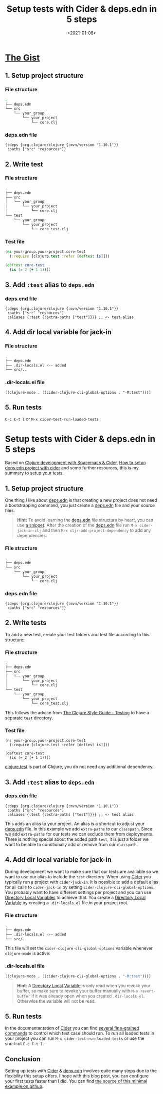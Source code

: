 #+TITLE: Setup tests with Cider & deps.edn in 5 steps
#+DATE: <2021-01-06>
#+CONTENT-TYPE: blog
* [[https://github.com/rollacaster/setup-tests-with-cider][The Gist]]
** 1. Setup  project structure
*** File structure
 #+BEGIN_SRC sh
   .
   ├── deps.edn
   └── src
       └── your_group
           └── your_project
               └── core.clj
 #+END_SRC
*** deps.edn file
#+BEGIN_SRC clojurescript
 {:deps {org.clojure/clojure {:mvn/version "1.10.1"}}
  :paths ["src" "resources"]}
 #+END_SRC
** 2. Write test
*** File structure
#+BEGIN_SRC sh
  .
  ├── deps.edn
  ├── src
  │   └── your_group
  │       └── your_project
  │           └── core.clj
  └── test
      └── your_group
          └── your_project
              └── core_test.clj
#+END_SRC
*** Test file
#+BEGIN_SRC clojure
  (ns your-group.your-project.core-test
    (:require [clojure.test :refer [deftest is]]))

  (deftest core-test
    (is (= 2 (+ 1 1))))
#+END_SRC
** 3. Add =:test= alias to =deps.edn= 
*** deps.end file
#+BEGIN_SRC clojurescript
  {:deps {org.clojure/clojure {:mvn/version "1.10.1"}}
   :paths ["src" "resources"]
   :aliases {:test {:extra-paths ["test"]}}} ;; <- test alias
#+END_SRC
** 4. Add dir local variable for jack-in
*** File structure
#+BEGIN_SRC sh
.
├── deps.edn
├── .dir-locals.el <-- added
└── src/..
#+END_SRC

*** .dir-locals.el file
#+BEGIN_SRC clojurescript
((clojure-mode . ((cider-clojure-cli-global-options . "-M:test"))))
#+END_SRC
** 5. Run tests
=C-c C-t l= or =M-x cider-test-run-loaded-tests=

* Setup tests with Cider & deps.edn in 5 steps
Based on [[https://practicalli.github.io/spacemacs/testing/unit-testing/cider-test-deps-edn-projects.html][Clojure development with Spacemacs & Cider]], [[https://clojureverse.org/t/how-to-setup-deps-edn-project-with-cider/6375][How to setup deps.edn project with cider]] and some further resources, this is my summary to setup your tests.
** 1. Setup  project structure
One thing I like about [[https://clojure.org/guides/deps_and_cli][deps.edn]] is that creating a new project does not need a bootstrapping command, you just create a [[https://clojure.org/guides/deps_and_cli][deps.edn]] file and your source files.

#+BEGIN_QUOTE
*Hint:* To avoid learning the [[https://clojure.org/guides/deps_and_cli][deps.edn]] file structure by heart, you can use [[https://github.com/rollacaster/.emacs.d/blob/master/snippets/clojure-mode/depsedn][a snippet]]. After the creation of the [[https://clojure.org/guides/deps_and_cli][deps.edn]] file run =M-x cider-jack-in-clj= and then =M-x cljr-add-project-dependency= to add any dependencies.
#+END_QUOTE
*** File structure
#+BEGIN_SRC sh
  .
  ├── deps.edn
  └── src
      └── your_group
          └── your_project
              └── core.clj
#+END_SRC
*** deps.edn file
#+BEGIN_SRC clojurescript
{:deps {org.clojure/clojure {:mvn/version "1.10.1"}}
 :paths ["src" "resources"]}
#+END_SRC
** 2. Write tests
To add a new test, create your test folders and test file according to this structure:
*** File structure
#+BEGIN_SRC sh
  .
  ├── deps.edn
  ├── src
  │   └── your_group
  │       └── your_project
  │           └── core.clj
  └── test
      └── your_group
          └── your_project
              └── core_test.clj
#+END_SRC
This follows the advice from [[https://guide.clojure.style/#testing][The Clojure Style Guide - Testing]] to have a separate =test= directory.
*** Test file
#+BEGIN_SRC clojurescript
  (ns your-group.your-project.core-test
    (:require [clojure.test :refer [deftest is]]))

  (deftest core-test
    (is (= 2 (+ 1 1))))
#+END_SRC
[[https://clojure.github.io/clojure/clojure.test-api.html][clojure.test]] is part of Clojure, you do not need any additional dependency.
** 3. Add =:test= alias to =deps.edn= 
*** deps.edn file
#+BEGIN_SRC clojurescript
    {:deps {org.clojure/clojure {:mvn/version "1.10.1"}}
     :paths ["src" "resources"]
     :aliases {:test {:extra-paths ["test"]}}} ;; <- test alias
#+END_SRC
This adds an alias to your project. An alias is a shortcut to adjust your [[https://clojure.org/guides/deps_and_cli][deps.edn]] file. In this example we add =extra-paths= to our =classpath=. Since we add =extra-paths= for our tests we can exclude them from deployments. There is nothing special about the added path =test=, it is just a folder we want to be able to condtionally add or remove from our =classpath=.
** 4. Add dir local variable for jack-in
During development we want to make sure that our tests are available so we want to use our alias to include the =test= directory. When using [[https://cider.mx][Cider]] you typically run a project with =cider-jack-in=. It is possible to add a default alias for all calls to =cider-jack-in= by setting =cider-clojure-cli-global-options=. You probably want to have different settings per project and you can use [[https://www.gnu.org/software/emacs/manual/html_node/elisp/Directory-Local-Variables.html][Directory Local Variables]] to achieve that. You create a [[https://www.gnu.org/software/emacs/manual/html_node/elisp/Directory-Local-Variables.html][Directory Local Variable]] by creating a =.dir-locals.el= file in your project root.
*** File structure
#+BEGIN_SRC sh
.
├── deps.edn
├── .dir-locals.el <-- added
└── src/..
#+END_SRC

This file will set the =cider-clojure-cli-global-options= variable whenever =clojure-mode= is active:
*** .dir-locals.el file
#+BEGIN_SRC emacs-lisp
((clojure-mode . ((cider-clojure-cli-global-options . "-M:test"))))
#+END_SRC

#+BEGIN_QUOTE
*Hint*: A [[https://www.gnu.org/software/emacs/manual/html_node/elisp/Directory-Local-Variables.html][Directory Local Variable]] is only read when you revoke your buffer, so make sure to revoke your buffer manually with =M-x revert-buffer= if it was already open when you created =.dir-locals.el=. Otherwise the variable will not be read.
#+END_QUOTE
** 5. Run tests
In the documententation of [[https://cider.mx][Cider]] you can find [[https://docs.cider.mx/cider/1.0/testing/running_tests.html][several fine-grained commands]] to control which test case should run. To run all loaded tests in your project you can run =M-x cider-test-run-loaded-tests= or use the shortcut =C-c C-t l=.

** Conclusion
Setting up tests with [[https://cider.mx][Cider]] & [[https://clojure.org/guides/deps_and_cli][deps.edn]] involves quite many steps due to the flexibility this setup offers. I hope with this blog post, you can configure your first tests faster than I did. You can find [[https://github.com/rollacaster/setup-tests-with-cider][the source of this minimal example on github]].
